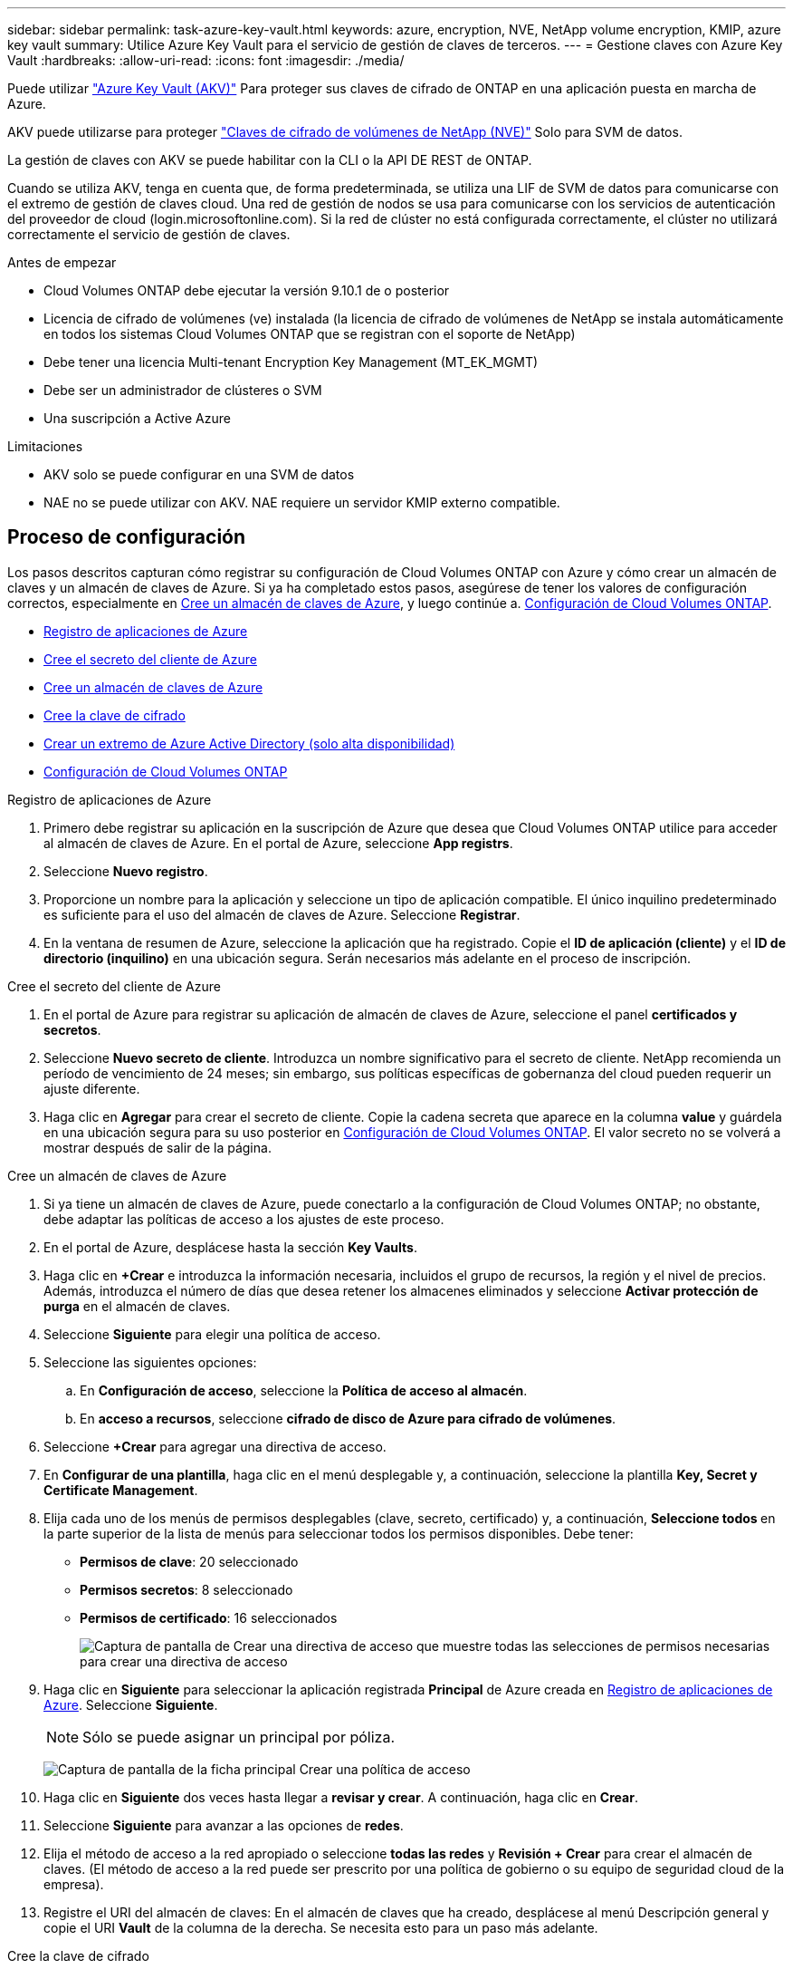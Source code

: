 ---
sidebar: sidebar 
permalink: task-azure-key-vault.html 
keywords: azure, encryption, NVE, NetApp volume encryption, KMIP, azure key vault 
summary: Utilice Azure Key Vault para el servicio de gestión de claves de terceros. 
---
= Gestione claves con Azure Key Vault
:hardbreaks:
:allow-uri-read: 
:icons: font
:imagesdir: ./media/


[role="lead"]
Puede utilizar link:https://docs.microsoft.com/en-us/azure/key-vault/general/basic-concepts["Azure Key Vault (AKV)"^] Para proteger sus claves de cifrado de ONTAP en una aplicación puesta en marcha de Azure.

AKV puede utilizarse para proteger link:https://docs.netapp.com/us-en/ontap/encryption-at-rest/configure-netapp-volume-encryption-concept.html["Claves de cifrado de volúmenes de NetApp (NVE)"^] Solo para SVM de datos.

La gestión de claves con AKV se puede habilitar con la CLI o la API DE REST de ONTAP.

Cuando se utiliza AKV, tenga en cuenta que, de forma predeterminada, se utiliza una LIF de SVM de datos para comunicarse con el extremo de gestión de claves cloud. Una red de gestión de nodos se usa para comunicarse con los servicios de autenticación del proveedor de cloud (login.microsoftonline.com). Si la red de clúster no está configurada correctamente, el clúster no utilizará correctamente el servicio de gestión de claves.

.Antes de empezar
* Cloud Volumes ONTAP debe ejecutar la versión 9.10.1 de o posterior
* Licencia de cifrado de volúmenes (ve) instalada (la licencia de cifrado de volúmenes de NetApp se instala automáticamente en todos los sistemas Cloud Volumes ONTAP que se registran con el soporte de NetApp)
* Debe tener una licencia Multi-tenant Encryption Key Management (MT_EK_MGMT)
* Debe ser un administrador de clústeres o SVM
* Una suscripción a Active Azure


.Limitaciones
* AKV solo se puede configurar en una SVM de datos
* NAE no se puede utilizar con AKV. NAE requiere un servidor KMIP externo compatible.




== Proceso de configuración

Los pasos descritos capturan cómo registrar su configuración de Cloud Volumes ONTAP con Azure y cómo crear un almacén de claves y un almacén de claves de Azure. Si ya ha completado estos pasos, asegúrese de tener los valores de configuración correctos, especialmente en <<create-akv>>, y luego continúe a. <<ontap>>.

* <<azure-app>>
* <<secret>>
* <<create-akv>>
* <<key>>
* <<AAD>>
* <<ontap>>


[[azure-app]]
.Registro de aplicaciones de Azure
. Primero debe registrar su aplicación en la suscripción de Azure que desea que Cloud Volumes ONTAP utilice para acceder al almacén de claves de Azure. En el portal de Azure, seleccione **App registrs**.
. Seleccione **Nuevo registro**.
. Proporcione un nombre para la aplicación y seleccione un tipo de aplicación compatible. El único inquilino predeterminado es suficiente para el uso del almacén de claves de Azure. Seleccione **Registrar**.
. En la ventana de resumen de Azure, seleccione la aplicación que ha registrado. Copie el **ID de aplicación (cliente)** y el **ID de directorio (inquilino)** en una ubicación segura. Serán necesarios más adelante en el proceso de inscripción.


[[secret]]
.Cree el secreto del cliente de Azure
. En el portal de Azure para registrar su aplicación de almacén de claves de Azure, seleccione el panel **certificados y secretos**.
. Seleccione **Nuevo secreto de cliente**. Introduzca un nombre significativo para el secreto de cliente. NetApp recomienda un período de vencimiento de 24 meses; sin embargo, sus políticas específicas de gobernanza del cloud pueden requerir un ajuste diferente.
. Haga clic en **Agregar** para crear el secreto de cliente. Copie la cadena secreta que aparece en la columna **value** y guárdela en una ubicación segura para su uso posterior en <<ontap>>. El valor secreto no se volverá a mostrar después de salir de la página.


[[create-akv]]
.Cree un almacén de claves de Azure
. Si ya tiene un almacén de claves de Azure, puede conectarlo a la configuración de Cloud Volumes ONTAP; no obstante, debe adaptar las políticas de acceso a los ajustes de este proceso.
. En el portal de Azure, desplácese hasta la sección **Key Vaults**.
. Haga clic en **+Crear** e introduzca la información necesaria, incluidos el grupo de recursos, la región y el nivel de precios. Además, introduzca el número de días que desea retener los almacenes eliminados y seleccione **Activar protección de purga** en el almacén de claves.
. Seleccione **Siguiente** para elegir una política de acceso.
. Seleccione las siguientes opciones:
+
.. En **Configuración de acceso**, seleccione la **Política de acceso al almacén**.
.. En **acceso a recursos**, seleccione **cifrado de disco de Azure para cifrado de volúmenes**.


. Seleccione **+Crear** para agregar una directiva de acceso.
. En **Configurar de una plantilla**, haga clic en el menú desplegable y, a continuación, seleccione la plantilla **Key, Secret y Certificate Management**.
. Elija cada uno de los menús de permisos desplegables (clave, secreto, certificado) y, a continuación, **Seleccione todos ** en la parte superior de la lista de menús para seleccionar todos los permisos disponibles. Debe tener:
+
** **Permisos de clave**: 20 seleccionado
** **Permisos secretos**: 8 seleccionado
** **Permisos de certificado**: 16 seleccionados
+
image:screenshot-azure-key-secret-cert-all-list.png["Captura de pantalla de Crear una directiva de acceso que muestre todas las selecciones de permisos necesarias para crear una directiva de acceso"]



. Haga clic en **Siguiente** para seleccionar la aplicación registrada **Principal** de Azure creada en <<azure-app>>. Seleccione **Siguiente**.
+

NOTE: Sólo se puede asignar un principal por póliza.

+
image:screenshot-azure-key-secret-cert-principal.png["Captura de pantalla de la ficha principal Crear una política de acceso"]

. Haga clic en **Siguiente** dos veces hasta llegar a **revisar y crear**. A continuación, haga clic en **Crear**.
. Seleccione **Siguiente** para avanzar a las opciones de **redes**.
. Elija el método de acceso a la red apropiado o seleccione **todas las redes** y **Revisión + Crear** para crear el almacén de claves. (El método de acceso a la red puede ser prescrito por una política de gobierno o su equipo de seguridad cloud de la empresa).
. Registre el URI del almacén de claves: En el almacén de claves que ha creado, desplácese al menú Descripción general y copie el URI **Vault** de la columna de la derecha. Se necesita esto para un paso más adelante.


[[key]]
.Cree la clave de cifrado
. En el menú del almacén de claves creado para Cloud Volumes ONTAP, desplácese a la opción **Keys**.
. Seleccione **generar/importar** para crear una nueva clave.
. Deje la opción predeterminada establecida en **generar**.
. Proporcione la siguiente información:
+
** Nombre de clave de cifrado
** Tipo de clave: RSA
** Tamaño de clave RSA: 2048
** Activado: Sí


. Seleccione **Crear** para crear la clave de cifrado.
. Vuelva al menú **Keys** y seleccione la tecla que acaba de crear.
. Seleccione el ID de clave en **Versión actual** para ver las propiedades clave.
. Busque el campo **Identificador de clave**. Copie el URI hasta pero no incluyendo la cadena hexadecimal.


[[AAD]]
.Crear un extremo de Azure Active Directory (solo alta disponibilidad)
. Este proceso solo es necesario si se configura el almacén clave de Azure para un entorno de trabajo Cloud Volumes ONTAP de alta disponibilidad.
. En el portal de Azure, navegue hasta **Virtual Networks**.
. Seleccione la red virtual en la que ha desplegado el entorno de trabajo de Cloud Volumes ONTAP y seleccione el menú **subredes** en el lado izquierdo de la página.
. Seleccione en la lista el nombre de subred para la implementación de Cloud Volumes ONTAP.
. Desplácese hasta el encabezado **puntos finales de servicio**. En el menú desplegable, seleccione lo siguiente:
+
** **Microsoft.AzureActiveDirectory**
** **Microsoft.KeyVault**
** **Microsoft.Storage** (opcional)
+
image:screenshot-azure-service-endpoints-services.png["Captura de pantalla de los extremos de servicio que muestran tres servicios seleccionados"]



. Seleccione **Guardar** para capturar la configuración.


[[ontap]]
.Configuración de Cloud Volumes ONTAP
. Conéctese a la LIF de gestión de clústeres con el cliente SSH preferido.
. Introduzca el modo de privilegio avanzado en ONTAP:
`set advanced -con off`
. Identifique la SVM de datos deseada y verifique su configuración de DNS:
`vserver services name-service dns show`
+
.. Si existe una entrada DNS para la SVM de datos deseada y contiene una entrada para el DNS de Azure, no es necesario hacer nada. Si no lo hace, añada una entrada del servidor DNS para la SVM de datos que apunte al DNS de Azure, al DNS privado o al servidor local. Esto debe coincidir con la entrada de la SVM de administrador del clúster:
`vserver services name-service dns create -vserver _SVM_name_ -domains _domain_ -name-servers _IP_address_`
.. Compruebe que el servicio DNS se haya creado para la SVM de datos:
`vserver services name-service dns show`


. Habilite el almacén de claves de Azure mediante el ID de cliente e ID de inquilino guardados después del registro de aplicación:
`security key-manager external azure enable -vserver _SVM_name_ -client-id _Azure_client_ID_ -tenant-id _Azure_tenant_ID_ -name _key_vault_URI_ -key-id _full_key_URI_`
+

NOTE: La `_full_key_URI` el valor debe utilizar el `<https:// <key vault host name>/keys/<key label>` formato.

. Una vez que se haya habilitado correctamente el almacén de claves de Azure, introduzca `client secret value` cuando se le solicite.
. Compruebe el estado del gestor de claves:
`security key-manager external azure check`La salida tendrá el aspecto siguiente:
+
[source]
----
::*> security key-manager external azure check

Vserver: data_svm_name
Node: akvlab01-01

Category: service_reachability
    Status: OK

Category: ekmip_server
    Status: OK

Category: kms_wrapped_key_status
    Status: UNKNOWN
    Details: No volumes created yet for the vserver. Wrapped KEK status will be available after creating encrypted volumes.

3 entries were displayed.
----
+
Si la `service_reachability` el estado no es `OK`, La SVM no puede acceder al servicio Azure Key Vault con todos los permisos y conectividad necesarios. Asegúrese de que sus políticas y enrutamiento de red de Azure no bloquee su vNet privado y no alcance el extremo público de Azure KeyVault. En caso afirmativo, considere utilizar un extremo privado de Azure para acceder al almacén de claves desde vNet. También es posible que deba añadir una entrada de hosts estática a la SVM para resolver la dirección IP privada para el extremo.

+
La `kms_wrapped_key_status` reportará `UNKNOWN` en la configuración inicial. Su estado cambiará a. `OK` una vez que se cifra el primer volumen.

. OPCIONAL: Cree un volumen de prueba para verificar la funcionalidad de NVE.
+
`vol create -vserver _SVM_name_ -volume _volume_name_ -aggregate _aggr_ -size _size_ -state online -policy default`

+
Si se configura correctamente, Cloud Volumes ONTAP creará automáticamente el volumen y activará el cifrado de volúmenes.

. Confirme que el volumen se creó y se cifró correctamente. Si es así, el `-is-encrypted` el parámetro se mostrará como `true`.
`vol show -vserver _SVM_name_ -fields is-encrypted`

